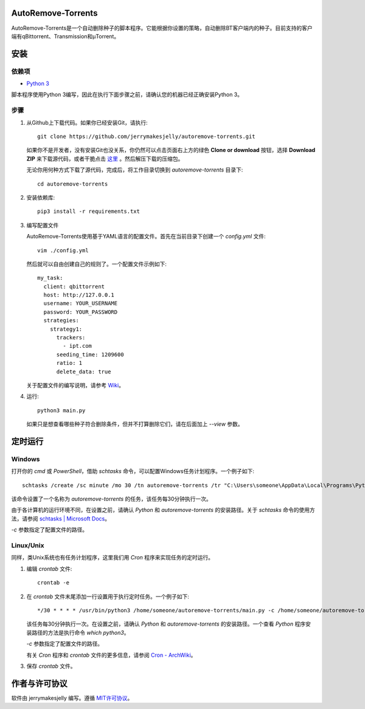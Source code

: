 AutoRemove-Torrents
====================
AutoRemove-Torrents是一个自动删除种子的脚本程序。它能根据你设置的策略，自动删除BT客户端内的种子。目前支持的客户端有qBittorrent、Transmission和μTorrent。

安装
========
依赖项
------
* `Python 3`_

.. _Python 3: https://www.python.org/

脚本程序使用Python 3编写，因此在执行下面步骤之前，请确认您的机器已经正确安装Python 3。

步骤
------
1. 从Github上下载代码。如果你已经安装Git，请执行::

    git clone https://github.com/jerrymakesjelly/autoremove-torrents.git

   如果你不是开发者，没有安装Git也没关系，你仍然可以点击页面右上方的绿色 **Clone or download** 按钮，选择 **Download ZIP** 来下载源代码，或者干脆点击 `这里`_ 。然后解压下载的压缩包。

   无论你用何种方式下载了源代码，完成后，将工作目录切换到 `autoremove-torrents` 目录下::

     cd autoremove-torrents

#. 安装依赖库::

    pip3 install -r requirements.txt

#. 编写配置文件

   AutoRemove-Torrents使用基于YAML语言的配置文件。首先在当前目录下创建一个 `config.yml` 文件::

    vim ./config.yml

   然后就可以自由创建自己的规则了。一个配置文件示例如下::

    my_task:
      client: qbittorrent
      host: http://127.0.0.1
      username: YOUR_USERNAME
      password: YOUR_PASSWORD
      strategies:
        strategy1:
          trackers:
            - ipt.com
          seeding_time: 1209600
          ratio: 1
          delete_data: true

   关于配置文件的编写说明，请参考 `Wiki`_。

#. 运行::

    python3 main.py

   如果只是想查看哪些种子符合删除条件，但并不打算删除它们，请在后面加上 `--view` 参数。

.. _这里: https://github.com/jerrymakesjelly/autoremove-torrents/archive/master.zip
.. _Wiki: https://github.com/jerrymakesjelly/autoremove-torrents/wiki

定时运行
=========
Windows
---------
打开你的 `cmd` 或 `PowerShell`，借助 `schtasks` 命令，可以配置Windows任务计划程序。一个例子如下::

  schtasks /create /sc minute /mo 30 /tn autoremove-torrents /tr "C:\Users\someone\AppData\Local\Programs\Python\Python36\python.exe C:\autoremove-torrents\main.py -c C:\autoremove-torrents\config.yml"

该命令设置了一个名称为 `autoremove-torrents` 的任务，该任务每30分钟执行一次。

由于各计算机的运行环境不同，在设置之前，请确认 `Python` 和 `autoremove-torrents` 的安装路径。关于 `schtasks` 命令的使用方法，请参阅 `schtasks | Microsoft Docs`_。

`-c` 参数指定了配置文件的路径。

Linux/Unix
--------------
同样，类Unix系统也有任务计划程序，这里我们用 `Cron` 程序来实现任务的定时运行。

1. 编辑 `crontab` 文件::

    crontab -e

#. 在 `crontab` 文件末尾添加一行设置用于执行定时任务。一个例子如下::

    */30 * * * * /usr/bin/python3 /home/someone/autoremove-torrents/main.py -c /home/someone/autoremove-torrents/config.yml

   该任务每30分钟执行一次。在设置之前，请确认 `Python` 和 `autoremove-torrents` 的安装路径。一个查看 `Python` 程序安装路径的方法是执行命令 `which python3`。

   `-c` 参数指定了配置文件的路径。

   有关 `Cron` 程序和 `crontab` 文件的更多信息，请参阅 `Cron - ArchWiki`_。

#. 保存 `crontab` 文件。

.. _schtasks | Microsoft Docs: https://docs.microsoft.com/en-us/windows-server/administration/windows-commands/schtask
.. _Cron - ArchWiki: https://wiki.archlinux.org/index.php/Cron_(%E7%AE%80%E4%BD%93%E4%B8%AD%E6%96%87)

作者与许可协议
===============
软件由 jerrymakesjelly 编写。遵循 `MIT许可协议`_。

.. _MIT许可协议: https://github.com/jerrymakesjelly/autoremove-torrents/blob/master/LICENSE